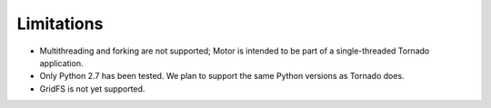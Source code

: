 Limitations
===========

* Multithreading and forking are not supported; Motor is intended to be part of
  a single-threaded Tornado application.
* Only Python 2.7 has been tested. We plan to support the same Python versions
  as Tornado does.
* GridFS is not yet supported.
